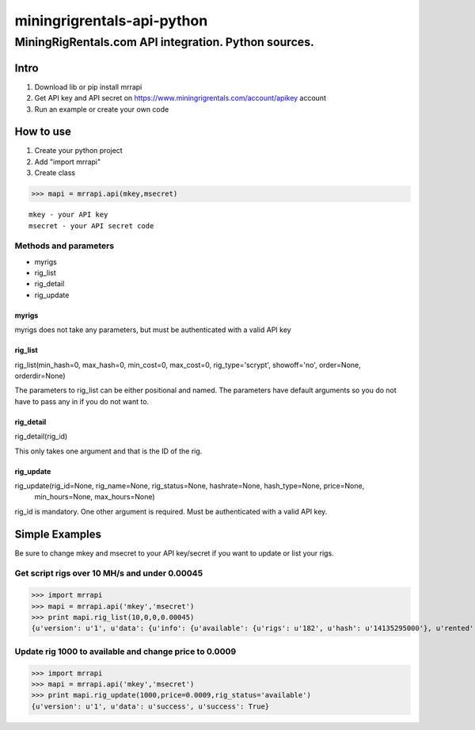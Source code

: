 ============================================================
 miningrigrentals-api-python
============================================================
------------------------------------------------------------
MiningRigRentals.com API integration. Python sources.
------------------------------------------------------------

Intro
======
1. Download lib or pip install mrrapi
2. Get API key and API secret on https://www.miningrigrentals.com/account/apikey account
3. Run an example or create your own code

How to use
===========
1. Create your python project
2. Add "import mrrapi"
3. Create class

>>> mapi = mrrapi.api(mkey,msecret)

::

    mkey - your API key
    msecret - your API secret code

Methods and parameters
-----------------------
- myrigs
- rig_list
- rig_detail
- rig_update

myrigs
^^^^^^^^^^^^^^^^^^^^^
myrigs does not take any parameters, but must be authenticated with a valid API key

rig_list
^^^^^^^^^^^^^^^^^^^^^
rig_list(min_hash=0, max_hash=0, min_cost=0, max_cost=0, rig_type='scrypt', showoff='no', order=None, orderdir=None)

The parameters to rig_list can be either positional and named. The parameters have default arguments so you do not have to pass any in if you do not want to. 

rig_detail
^^^^^^^^^^^^^^^^^^^^^
rig_detail(rig_id)

This only takes one argument and that is the ID of the rig. 

rig_update
^^^^^^^^^^^^^^^^^^^^^
rig_update(rig_id=None, rig_name=None, rig_status=None, hashrate=None, hash_type=None, price=None,
 min_hours=None, max_hours=None)

rig_id is mandatory. One other argument is required. Must be authenticated with a valid API key. 


Simple Examples
=================

Be sure to change mkey and msecret to your API key/secret if you want to update or list your rigs. 

Get script rigs over 10 MH/s and under 0.00045
-----------------------------------------------

>>> import mrrapi
>>> mapi = mrrapi.api('mkey','msecret')
>>> print mapi.rig_list(10,0,0,0.00045)
{u'version': u'1', u'data': {u'info': {u'available': {u'rigs': u'182', u'hash': u'14135295000'}, u'rented': {u'rigs': u'57', u'hash': u'2858908800'}, u'start_num': 1, u'end_num': u'2', u'price': {u'lowest': u'0.00046', u'last_10': u'0.00047476', u'last': u'0.0005'}, u'total': u'2'}, u'records': [{u'price_hr': u'0.00050625', u'rating': u'4.97', u'maxhrs': u'720', u'hashrate_nice': u'27.00M', u'price': u'0.00045', u'minhrs': u'3', u'status': u'rented', u'available_in_hours': u'0.134', u'id': u'5466', u'hashrate': u'27000000', u'name': u'Zeus Thunder X3. Ancient god of hashrate.'}, {u'price_hr': u'0.00024375', u'rating': u'0.00', u'maxhrs': u'24', u'hashrate_nice': u'13.00M', u'price': u'0.00045', u'minhrs': u'3', u'status': u'rented', u'available_in_hours': u'15.449', u'id': u'7634', u'hashrate': u'13000000', u'name': u'Chi-Town BW'}]}, u'success': True}


Update rig 1000 to available and change price to 0.0009
---------------------------------------------------------
>>> import mrrapi
>>> mapi = mrrapi.api('mkey','msecret')
>>> print mapi.rig_update(1000,price=0.0009,rig_status='available')
{u'version': u'1', u'data': u'success', u'success': True}


